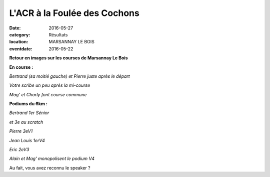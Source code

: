 L'ACR à la Foulée des Cochons
=============================

:date: 2016-05-27
:category: Résultats
:location: MARSANNAY LE BOIS
:eventdate: 2016-05-22

**Retour en images sur les courses de Marsannay Le Bois**

**En course :**

.. image:: http://assets.acr-dijon.org/fdc20161.jpg

*Bertrand (sa moitié gauche) et Pierre juste après le départ*

.. image:: http://assets.acr-dijon.org/fdc20162.jpg

*Votre scribe un peu après la mi-course*

.. image:: http://assets.acr-dijon.org/fdc20163.jpg

*Mag' et Charly font course commune*

**Podiums du 6km :**

.. image:: http://assets.acr-dijon.org/fdc20164.jpg

*Bertrand 1er Sénior*

.. image:: http://assets.acr-dijon.org/fdc167.jpg

*et 3e au scratch*

.. image:: http://assets.acr-dijon.org/fdc163.jpg

*Pierre 3eV1*

.. image:: http://assets.acr-dijon.org/fdc164.jpg

*Jean Louis 1erV4*

.. image:: http://assets.acr-dijon.org/fdc165.jpg

*Eric 2eV3*

.. image:: http://assets.acr-dijon.org/fdc166.jpg

*Alain et Mag' monopolisent le podium V4*

Au fait, vous avez reconnu le speaker ?
